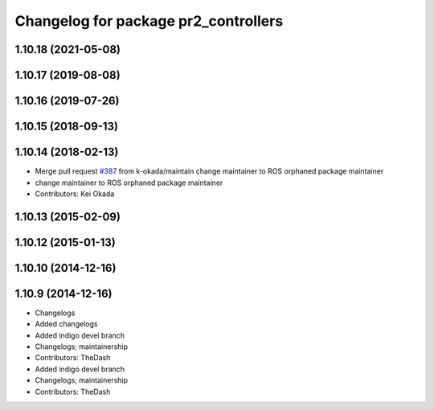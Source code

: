 ^^^^^^^^^^^^^^^^^^^^^^^^^^^^^^^^^^^^^
Changelog for package pr2_controllers
^^^^^^^^^^^^^^^^^^^^^^^^^^^^^^^^^^^^^

1.10.18 (2021-05-08)
--------------------

1.10.17 (2019-08-08)
--------------------

1.10.16 (2019-07-26)
--------------------

1.10.15 (2018-09-13)
--------------------

1.10.14 (2018-02-13)
--------------------
* Merge pull request `#387 <https://github.com/PR2/pr2_controllers/issues/387>`_ from k-okada/maintain
  change maintainer to ROS orphaned package maintainer
* change maintainer to ROS orphaned package maintainer
* Contributors: Kei Okada

1.10.13 (2015-02-09)
--------------------

1.10.12 (2015-01-13)
--------------------

1.10.10 (2014-12-16)
--------------------

1.10.9 (2014-12-16)
-------------------
* Changelogs
* Added changelogs
* Added indigo devel branch
* Changelogs; maintainership
* Contributors: TheDash

* Added indigo devel branch
* Changelogs; maintainership
* Contributors: TheDash
